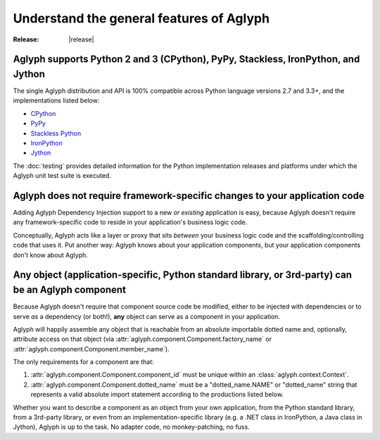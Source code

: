 =========================================
Understand the general features of Aglyph
=========================================

:Release: |release|

.. _CPython: https://www.python.org/
.. _PyPy: http://pypy.org/
.. _Stackless Python: https://github.com/stackless-dev/stackless
.. _IronPython: http://ironpython.net/
.. _Jython: http://www.jython.org/

.. _version-impl-support:

Aglyph supports Python 2 and 3 (CPython), PyPy, Stackless, IronPython, and Jython
=================================================================================

The single Aglyph distribution and API is 100% compatible across Python
language versions 2.7 and 3.3+, and the implementations listed below:

* `CPython`_
* `PyPy`_
* `Stackless Python`_
* `IronPython`_
* `Jython`_

The :doc:`testing` provides detailed information for the Python implementation
releases and platforms under which the Aglyph unit test suite is executed.

.. _no-aglyph-code-in-app-code:

Aglyph does not require framework-specific changes to your application code
===========================================================================

Adding Aglyph Dependency Injection support to a new *or existing* application
is easy, because Aglyph doesn't require any framework-specific code to reside
in your application's business logic code.

Conceptually, Aglyph acts like a layer or proxy that sits *between* your
business logic code and the scaffolding/controlling code that uses it. Put
another way: Aglyph knows about your application components, but your
application components don't know about Aglyph.

.. _any-object-is-a-component:

**Any** object (application-specific, Python standard library, or 3rd-party) can be an Aglyph component
=======================================================================================================

Because Aglyph doesn't require that component source code be modified, either
to be injected with dependencies or to serve *as* a dependency (or both!),
**any** object can serve as a component in your application.

Aglyph will happily assemble any object that is reachable from an absolute
importable dotted name and, optionally, attribute access on that object (via
:attr:`aglyph.component.Component.factory_name` or
:attr:`aglyph.component.Component.member_name`).

The only requirements for a component are that:

1. :attr:`aglyph.component.Component.component_id` must be unique within an
   :class:`aglyph.context.Context`.
2. :attr:`aglyph.component.Component.dotted_name` must be a "dotted_name.NAME"
   or "dotted_name" string that represents a valid absolute import statement
   according to the productions listed below.

.. productionlist::
   absolute_import_stmt: "from" dotted_name "import" NAME
                       : | "import" dotted_name
   dotted_name: NAME ('.' NAME)*

Whether you want to describe a component as an object from your own
application, from the Python standard library, from a 3rd-party library, or
even from an implementation-specific library  (e.g. a .NET class in IronPython,
a Java class in Jython), Aglyph is up to the task. No adapter code, no
monkey-patching, no fuss.

